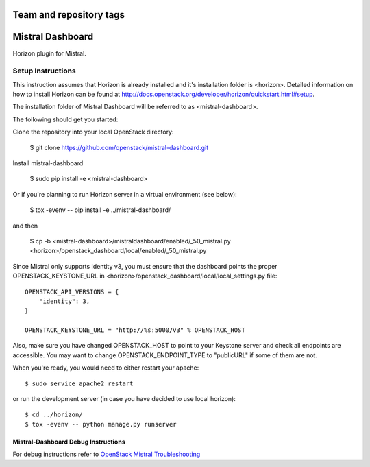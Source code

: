 ========================
Team and repository tags
========================

.. image:: http://governance.openstack.org/badges/mistral-dashboard.svg
    :target: http://governance.openstack.org/reference/tags/index.html

.. Change things from this point on

=================
Mistral Dashboard
=================

Horizon plugin for Mistral.

Setup Instructions
==================
This instruction assumes that Horizon is already installed and it's installation
folder is <horizon>. Detailed information on how to install Horizon can be
found at http://docs.openstack.org/developer/horizon/quickstart.html#setup.

The installation folder of Mistral Dashboard will be referred to as <mistral-dashboard>.

The following should get you started::

Clone the repository into your local OpenStack directory:

    $ git clone https://github.com/openstack/mistral-dashboard.git

Install mistral-dashboard

    $ sudo pip install -e <mistral-dashboard>

Or if you're planning to run Horizon server in a virtual environment (see below):

    $ tox -evenv -- pip install -e ../mistral-dashboard/

and then

    $ cp -b <mistral-dashboard>/mistraldashboard/enabled/_50_mistral.py <horizon>/openstack_dashboard/local/enabled/_50_mistral.py

Since Mistral only supports Identity v3, you must ensure that the dashboard
points the proper OPENSTACK_KEYSTONE_URL in <horizon>/openstack_dashboard/local/local_settings.py file::

    OPENSTACK_API_VERSIONS = {
        "identity": 3,
    }

    OPENSTACK_KEYSTONE_URL = "http://%s:5000/v3" % OPENSTACK_HOST

Also, make sure you have changed OPENSTACK_HOST to point to your Keystone
server and check all endpoints are accessible. You may want to change
OPENSTACK_ENDPOINT_TYPE to "publicURL" if some of them are not.

When you're ready, you would need to either restart your apache::

    $ sudo service apache2 restart

or run the development server (in case you have decided to use local horizon)::

    $ cd ../horizon/
    $ tox -evenv -- python manage.py runserver

Mistral-Dashboard Debug Instructions
------------------------------------

For debug instructions refer to `OpenStack Mistral Troubleshooting
<http://docs.openstack.org/developer/mistral/developer/troubleshooting.html>`_



